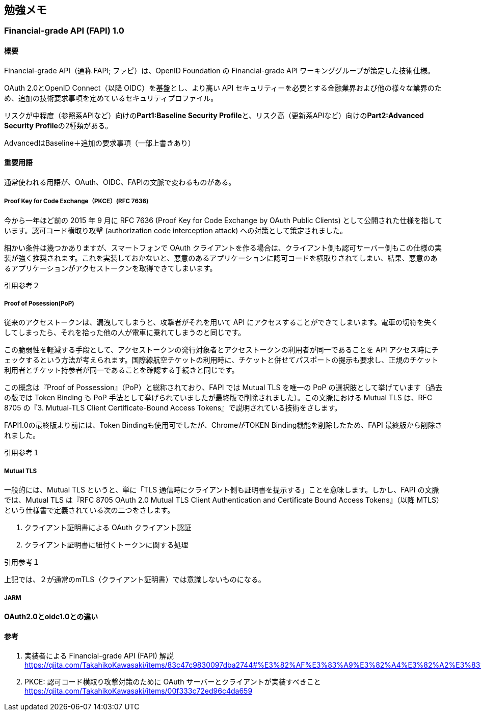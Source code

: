 ## 勉強メモ
### Financial-grade API (FAPI) 1.0
#### 概要
Financial-grade API（通称 FAPI; ファピ）は、OpenID Foundation の Financial-grade API ワーキンググループが策定した技術仕様。

OAuth 2.0とOpenID Connect（以降 OIDC）を基盤とし、より高い API セキュリティーを必要とする金融業界および他の様々な業界のため、追加の技術要求事項を定めているセキュリティプロファイル。

リスクが中程度（参照系APIなど）向けの**Part1:Baseline Security Profile**と、リスク高（更新系APIなど）向けの**Part2:Advanced Security Profile**の2種類がある。

AdvancedはBaseline＋追加の要求事項（一部上書きあり）

#### 重要用語
通常使われる用語が、OAuth、OIDC、FAPIの文脈で変わるものがある。

##### Proof Key for Code Exchange（PKCE）(RFC 7636)
今から一年ほど前の 2015 年 9 月に RFC 7636 (Proof Key for Code Exchange by OAuth Public Clients) として公開された仕様を指しています。認可コード横取り攻撃 (authorization code interception attack) への対策として策定されました。

細かい条件は幾つかありますが、スマートフォンで OAuth クライアントを作る場合は、クライアント側も認可サーバー側もこの仕様の実装が強く推奨されます。これを実装しておかないと、悪意のあるアプリケーションに認可コードを横取りされてしまい、結果、悪意のあるアプリケーションがアクセストークンを取得できてしまいます。

引用参考２

##### Proof of Posession(PoP)
従来のアクセストークンは、漏洩してしまうと、攻撃者がそれを用いて API にアクセスすることができてしまいます。電車の切符を失くしてしまったら、それを拾った他の人が電車に乗れてしまうのと同じです。

この脆弱性を軽減する手段として、アクセストークンの発行対象者とアクセストークンの利用者が同一であることを API アクセス時にチェックするという方法が考えられます。国際線航空チケットの利用時に、チケットと併せてパスポートの提示も要求し、正規のチケット利用者とチケット持参者が同一であることを確認する手続きと同じです。

この概念は『Proof of Possession』（PoP）と総称されており、FAPI では Mutual TLS を唯一の PoP の選択肢として挙げています（過去の版では Token Binding も PoP 手法として挙げられていましたが最終版で削除されました）。この文脈における Mutual TLS は、RFC 8705 の『3. Mutual-TLS Client Certificate-Bound Access Tokens』で説明されている技術をさします。

FAPI1.0の最終版より前には、Token Bindingも使用可でしたが、ChromeがTOKEN Binding機能を削除したため、FAPI 最終版から削除されました。

引用参考１

##### Mutual TLS

一般的には、Mutual TLS というと、単に「TLS 通信時にクライアント側も証明書を提示する」ことを意味します。しかし、FAPI の文脈では、Mutual TLS は『RFC 8705 OAuth 2.0 Mutual TLS Client Authentication and Certificate Bound Access Tokens』（以降 MTLS）という仕様書で定義されている次の二つをさします。

. クライアント証明書による OAuth クライアント認証
. クライアント証明書に紐付くトークンに関する処理

引用参考１

上記では、２が通常のmTLS（クライアント証明書）では意識しないものになる。

##### JARM

#### OAuth2.0とoidc1.0との違い


#### 参考

. 実装者による Financial-grade API (FAPI) 解説
https://qiita.com/TakahikoKawasaki/items/83c47c9830097dba2744#%E3%82%AF%E3%83%A9%E3%82%A4%E3%82%A2%E3%83%B3%E3%83%88%E8%A8%BC%E6%98%8E%E6%9B%B8%E3%81%AB%E7%B4%90%E4%BB%98%E3%81%8F%E3%83%88%E3%83%BC%E3%82%AF%E3%83%B3

. PKCE: 認可コード横取り攻撃対策のために OAuth サーバーとクライアントが実装すべきこと
https://qiita.com/TakahikoKawasaki/items/00f333c72ed96c4da659
